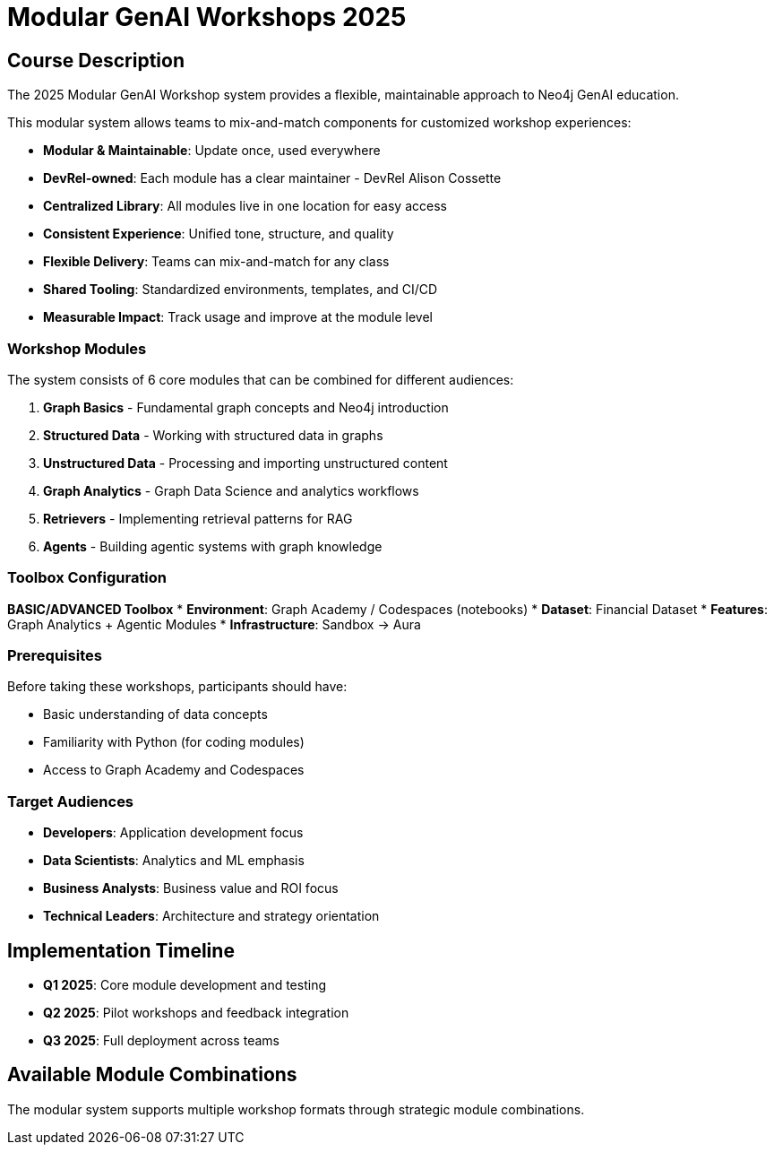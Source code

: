 = Modular GenAI Workshops 2025
:status: draft
:duration: Variable
:caption: Modular, Maintainable Neo4j GenAI Workshop System
:usecase: recommendations
:key-points: Generative AI, Knowledge Graphs, Graph Analytics, Vector Search, Retrieval-Augmented Generation (RAG), Agentic Systems
:repository: neo4j-graphacademy/courses
:categories: workshops

== Course Description

The 2025 Modular GenAI Workshop system provides a flexible, maintainable approach to Neo4j GenAI education. 

This modular system allows teams to mix-and-match components for customized workshop experiences:

* **Modular & Maintainable**: Update once, used everywhere
* **DevRel-owned**: Each module has a clear maintainer - DevRel Alison Cossette
* **Centralized Library**: All modules live in one location for easy access
* **Consistent Experience**: Unified tone, structure, and quality
* **Flexible Delivery**: Teams can mix-and-match for any class
* **Shared Tooling**: Standardized environments, templates, and CI/CD
* **Measurable Impact**: Track usage and improve at the module level

=== Workshop Modules

The system consists of 6 core modules that can be combined for different audiences:

1. **Graph Basics** - Fundamental graph concepts and Neo4j introduction
2. **Structured Data** - Working with structured data in graphs
3. **Unstructured Data** - Processing and importing unstructured content
4. **Graph Analytics** - Graph Data Science and analytics workflows
5. **Retrievers** - Implementing retrieval patterns for RAG
6. **Agents** - Building agentic systems with graph knowledge

=== Toolbox Configuration

**BASIC/ADVANCED Toolbox**
* **Environment**: Graph Academy / Codespaces (notebooks)
* **Dataset**: Financial Dataset
* **Features**: Graph Analytics + Agentic Modules
* **Infrastructure**: Sandbox → Aura

=== Prerequisites

Before taking these workshops, participants should have:

* Basic understanding of data concepts
* Familiarity with Python (for coding modules)
* Access to Graph Academy and Codespaces

=== Target Audiences

* **Developers**: Application development focus
* **Data Scientists**: Analytics and ML emphasis
* **Business Analysts**: Business value and ROI focus
* **Technical Leaders**: Architecture and strategy orientation

== Implementation Timeline

* **Q1 2025**: Core module development and testing
* **Q2 2025**: Pilot workshops and feedback integration
* **Q3 2025**: Full deployment across teams

[.includes]
== Available Module Combinations

The modular system supports multiple workshop formats through strategic module combinations.